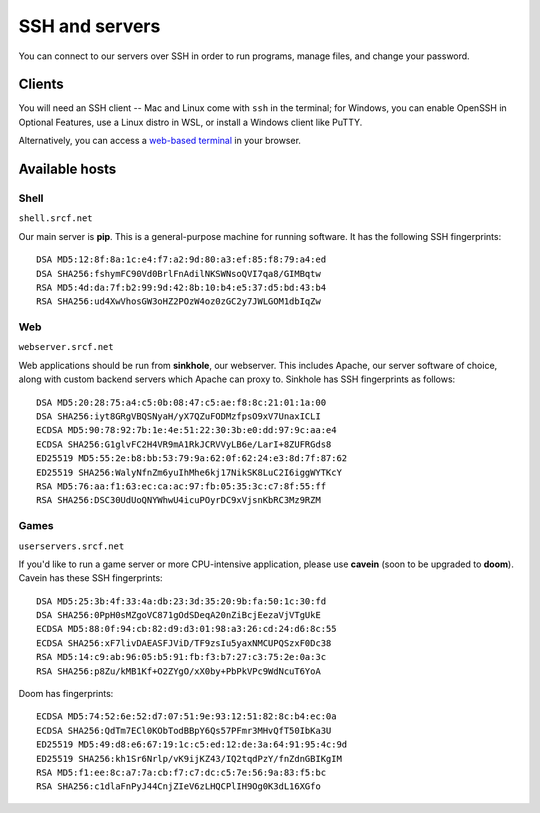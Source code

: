 SSH and servers
---------------

You can connect to our servers over SSH in order to run programs, manage files, and change your password.

Clients
~~~~~~~

You will need an SSH client -- Mac and Linux come with ``ssh`` in the terminal; for Windows, you can enable OpenSSH in Optional Features, use a Linux distro in WSL, or install a Windows client like PuTTY.

Alternatively, you can access a `web-based terminal <https://www.srcf.net/terminal/>`__ in your browser.

Available hosts
~~~~~~~~~~~~~~~

Shell
^^^^^

``shell.srcf.net``

Our main server is **pip**.  This is a general-purpose machine for running software. It has the following SSH fingerprints::

   DSA MD5:12:8f:8a:1c:e4:f7:a2:9d:80:a3:ef:85:f8:79:a4:ed
   DSA SHA256:fshymFC90Vd0BrlFnAdilNKSWNsoQVI7qa8/GIMBqtw
   RSA MD5:4d:da:7f:b2:99:9d:42:8b:10:b4:e5:37:d5:bd:43:b4
   RSA SHA256:ud4XwVhosGW3oHZ2POzW4oz0zGC2y7JWLGOM1dbIqZw

Web
^^^

``webserver.srcf.net``

Web applications should be run from **sinkhole**, our webserver.  This includes Apache, our server software of choice, along with custom backend servers which Apache can proxy to. Sinkhole has SSH fingerprints as follows::

   DSA MD5:20:28:75:a4:c5:0b:08:47:c5:ae:f8:8c:21:01:1a:00
   DSA SHA256:iyt8GRgVBQSNyaH/yX7QZuFODMzfpsO9xV7UnaxICLI
   ECDSA MD5:90:78:92:7b:1e:4e:51:22:30:3b:e0:dd:97:9c:aa:e4
   ECDSA SHA256:G1glvFC2H4VR9mA1RkJCRVVyLB6e/LarI+8ZUFRGds8
   ED25519 MD5:55:2e:b8:bb:53:79:9a:62:0f:62:24:e3:8d:7f:87:62
   ED25519 SHA256:WalyNfnZm6yuIhMhe6kj17NikSK8LuC2I6iggWYTKcY
   RSA MD5:76:aa:f1:63:ec:ca:ac:97:fb:05:35:3c:c7:8f:55:ff
   RSA SHA256:DSC30UdUoQNYWhwU4icuPOyrDC9xVjsnKbRC3Mz9RZM

Games
^^^^^

``userservers.srcf.net``

If you'd like to run a game server or more CPU-intensive application, please use **cavein** (soon to be upgraded to **doom**). Cavein has these SSH fingerprints::

   DSA MD5:25:3b:4f:33:4a:db:23:3d:35:20:9b:fa:50:1c:30:fd
   DSA SHA256:0PpH0sMZgoVC871gOdSDeqA20nZiBcjEezaVjVTgUkE
   ECDSA MD5:88:0f:94:cb:82:d9:d3:01:98:a3:26:cd:24:d6:8c:55
   ECDSA SHA256:xF7livDAEASFJViD/TF9zsIu5yaxNMCUPQSzxF0Dc38
   RSA MD5:14:c9:ab:96:05:b5:91:fb:f3:b7:27:c3:75:2e:0a:3c
   RSA SHA256:p8Zu/kMB1Kf+O2ZYgO/xX0by+PbPkVPc9WdNcuT6YoA

Doom has fingerprints::

   ECDSA MD5:74:52:6e:52:d7:07:51:9e:93:12:51:82:8c:b4:ec:0a
   ECDSA SHA256:QdTm7ECl0KObTodBBpY6Qs57PFmr3MHvQfT50IbKa3U
   ED25519 MD5:49:d8:e6:67:19:1c:c5:ed:12:de:3a:64:91:95:4c:9d
   ED25519 SHA256:kh1Sr6Nrlp/vK9ijKZ43/IQ2tqdPzY/fnZdnGBIKgIM
   RSA MD5:f1:ee:8c:a7:7a:cb:f7:c7:dc:c5:7e:56:9a:83:f5:bc
   RSA SHA256:c1dlaFnPyJ44CnjZIeV6zLHQCPlIH9Og0K3dL16XGfo
